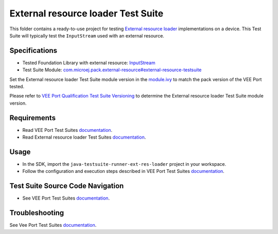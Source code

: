 ..
    Copyright 2023-2024 MicroEJ Corp. All rights reserved.
    Use of this source code is governed by a BSD-style license that can be found with this software.
..

************************************
External resource loader Test Suite
************************************

This folder contains a ready-to-use project for testing `External resource loader <https://docs.microej.com/en/latest/VEEPortingGuide/externalResourceLoader.html>`_ implementations on a device.
This Test Suite will typically test the ``InputStream`` used with an external resource.

Specifications
--------------

- Tested Foundation Library with external resource: `InputStream <https://repository.microej.com/javadoc/microej_5.x/foundation/index.html?ej/sni/NativeException.html>`_
- Test Suite Module: `com.microej.pack.external-resource#external-resource-testsuite <https://repository.microej.com/modules/com/microej/pack/external-resource/external-resource-testsuite/>`_

Set the External resource loader Test Suite module version in the `module.ivy
<java-testsuite-runner-ext-res-loader/module.ivy>`_ to match the pack version of the VEE Port
tested.

Please refer to `VEE Port Qualification Test Suite Versioning
<https://docs.microej.com/en/latest/VEEPortingGuide/veePortQualification.html#test-suite-versioning>`_
to determine the External resource loader Test Suite module version.

Requirements
-------------

- Read VEE Port Test Suites `documentation <../README.rst>`_.
- Read External resource loader Test Suites `documentation <./java-testsuite-runner-ext-res-loader/README.md>`_.

Usage
-----

- In the SDK, import the ``java-testsuite-runner-ext-res-loader`` project in your workspace.
- Follow the configuration and execution steps described in VEE Port Test Suites `documentation <../README.rst>`_.

Test Suite Source Code Navigation
---------------------------------

- See VEE Port Test Suites `documentation <../README.rst>`_.

Troubleshooting
---------------

See Vee Port Test Suites `documentation <../README.rst>`_.
